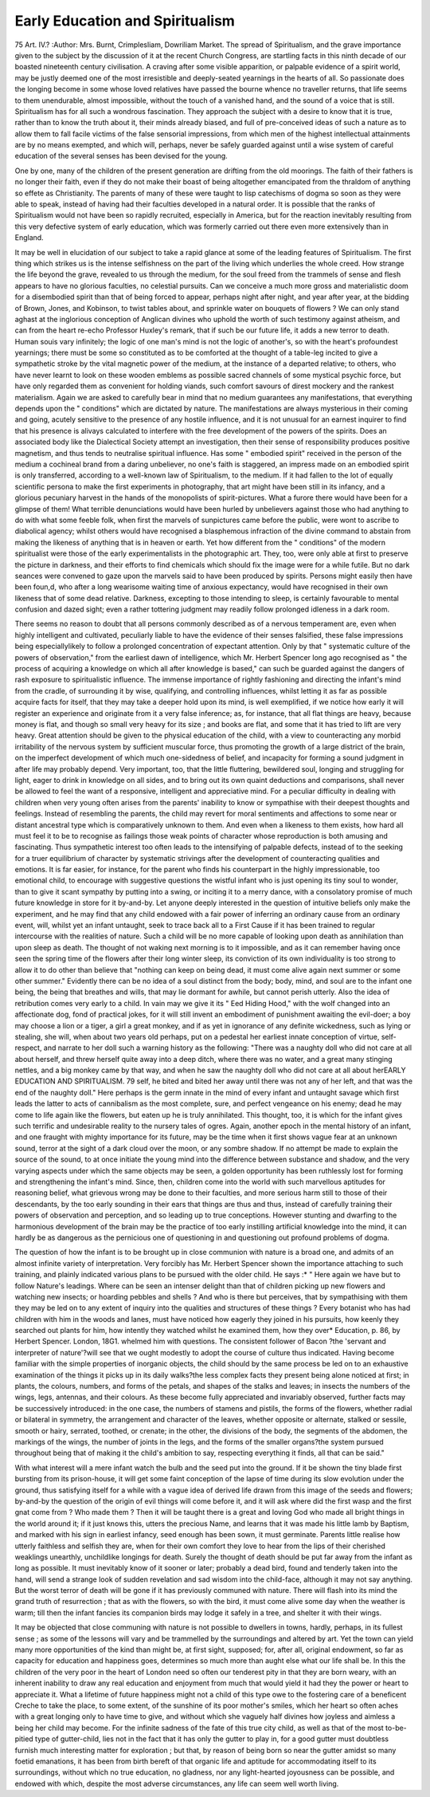 Early Education and Spiritualism
=================================

75 Art. IV.?
:Author:  Mrs. Burnt, Crimplesliam, Dowriliam Market.
The spread of Spiritualism, and the grave importance given to
the subject by the discussion of it at the recent Church Congress, are startling facts in this ninth decade of our boasted
nineteenth century civilisation. A craving after some visible
apparition, or palpable evidence of a spirit world, may be justly
deemed one of the most irresistible and deeply-seated yearnings
in the hearts of all. So passionate does the longing become in
some whose loved relatives have passed the bourne whence no
traveller returns, that life seems to them unendurable, almost
impossible, without the touch of a vanished hand, and the
sound of a voice that is still. Spiritualism has for all such a
wondrous fascination. They approach the subject with a desire
to know that it is true, rather than to know the truth about it,
their minds already biased, and full of pre-conceived ideas of
such a nature as to allow them to fall facile victims of the false
sensorial impressions, from which men of the highest intellectual
attainments are by no means exempted, and which will, perhaps,
never be safely guarded against until a wise system of careful
education of the several senses has been devised for the
young.

One by one, many of the children of the present generation
are drifting from the old moorings. The faith of their
fathers is no longer their faith, even if they do not make their
boast of being altogether emancipated from the thraldom of
anything so effete as Christianity. The parents of many of
these were taught to lisp catechisms of dogma so soon as they
were able to speak, instead of having had their faculties
developed in a natural order. It is possible that the ranks of
Spiritualism would not have been so rapidly recruited, especially
in America, but for the reaction inevitably resulting from this
very defective system of early education, which was formerly
carried out there even more extensively than in England.

It may be well in elucidation of our subject to take a
rapid glance at some of the leading features of Spiritualism.
The first thing which strikes us is the intense selfishness
on the part of the living which underlies the whole creed.
How strange the life beyond the grave, revealed to us
through the medium, for the soul freed from the trammels
of sense and flesh appears to have no glorious faculties, no
celestial pursuits. Can we conceive a much more gross and
materialistic doom for a disembodied spirit than that of being
forced to appear, perhaps night after night, and year after year,
at the bidding of Brown, Jones, and Kobinson, to twist tables
about, and sprinkle water on bouquets of flowers ? We can only
stand aghast at the inglorious conception of Anglican divines
who uphold the worth of such testimony against atheism, and
can from the heart re-echo Professor Huxley's remark, that if
such be our future life, it adds a new terror to death. Human
souis vary infinitely; the logic of one man's mind is not the
logic of another's, so with the heart's profoundest yearnings;
there must be some so constituted as to be comforted at the
thought of a table-leg incited to give a sympathetic stroke by
the vital magnetic power of the medium, at the instance of a
departed relative; to others, who have never learnt to look on
these wooden emblems as possible sacred channels of some
mystical psychic force, but have only regarded them as convenient for holding viands, such comfort savours of direst
mockery and the rankest materialism. Again we are asked to
carefully bear in mind that no medium guarantees any manifestations, that everything depends upon the " conditions"
which are dictated by nature. The manifestations are always
mysterious in their coming and going, acutely sensitive to the
presence of any hostile influence, and it is not unusual for an
earnest inquirer to find that his presence is alivays calculated
to interfere with the free development of the powers of the
spirits. Does an associated body like the Dialectical Society
attempt an investigation, then their sense of responsibility produces positive magnetism, and thus tends to neutralise spiritual
influence. Has some " embodied spirit" received in the person
of the medium a cochineal brand from a daring unbeliever, no
one's faith is staggered, an impress made on an embodied
spirit is only transferred, according to a well-known law of
Spiritualism, to the medium. If it had fallen to the lot of
equally scientific persona to make the first experiments in photography, that art might have been still in its infancy, and a
glorious pecuniary harvest in the hands of the monopolists of
spirit-pictures. What a furore there would have been for a
glimpse of them! What terrible denunciations would have
been hurled by unbelievers against those who had anything to
do with what some feeble folk, when first the marvels of sunpictures came before the public, were wont to ascribe to
diabolical agency; whilst others would have recognised a blasphemous infraction of the divine command to abstain from
making the likeness of anything that is in heaven or earth.
Yet how different from the " conditions" of the modern spiritualist were those of the early experimentalists in the photographic art. They, too, were only able at first to preserve the
picture in darkness, and their efforts to find chemicals which
should fix the image were for a while futile. But no dark
seances were convened to gaze upon the marvels said to have
been produced by spirits. Persons might easily then have been
foun,d, who after a long wearisome waiting time of anxious
expectancy, would have recognised in their own likeness that of
some dead relative. Darkness, excepting to those intending to
sleep, is certainly favourable to mental confusion and dazed
sight; even a rather tottering judgment may readily follow
prolonged idleness in a dark room.

There seems no reason to doubt that all persons commonly
described as of a nervous temperament are, even when highly
intelligent and cultivated, peculiarly liable to have the evidence
of their senses falsified, these false impressions being especiallylikely to follow a prolonged concentration of expectant attention. Only by that " systematic culture of the powers of
observation," from the earliest dawn of intelligence, which Mr.
Herbert Spencer long ago recognised as " the process of acquiring
a knowledge on which all after knowledge is based," can such be
guarded against the dangers of rash exposure to spiritualistic
influence. The immense importance of rightly fashioning and
directing the infant's mind from the cradle, of surrounding it
by wise, qualifying, and controlling influences, whilst letting it
as far as possible acquire facts for itself, that they may take a
deeper hold upon its mind, is well exemplified, if we notice
how early it will register an experience and originate from it a
very false inference; as, for instance, that all flat things are
heavy, because money is flat, and though so small very heavy for
its size ; and books are flat, and some that it has tried to lift are
very heavy. Great attention should be given to the physical
education of the child, with a view to counteracting any morbid
irritability of the nervous system by sufficient muscular force,
thus promoting the growth of a large district of the brain, on
the imperfect development of which much one-sidedness of
belief, and incapacity for forming a sound judgment in after life
may probably depend. Very important, too, that the little fluttering, bewildered soul, longing and struggling for light, eager
to drink in knowledge on all sides, and to bring out its own
quaint deductions and comparisons, shall never be allowed to feel
the want of a responsive, intelligent and appreciative mind. For a
peculiar difficulty in dealing with children when very young often
arises from the parents' inability to know or sympathise with their
deepest thoughts and feelings. Instead of resembling the parents,
the child may revert for moral sentiments and affections to some
near or distant ancestral type which is comparatively unknown
to them. And even when a likeness to them exists, how hard
all must feel it to be to recognise as failings those weak points
of character whose reproduction is both amusing and fascinating.
Thus sympathetic interest too often leads to the intensifying of
palpable defects, instead of to the seeking for a truer equilibrium
of character by systematic strivings after the development of
counteracting qualities and emotions. It is far easier, for
instance, for the parent who finds his counterpart in the highly
impressionable, too emotional child, to encourage with suggestive questions the wistful infant who is just opening its tiny
soul to wonder, than to give it scant sympathy by putting into
a swing, or inciting it to a merry dance, with a consolatory
promise of much future knowledge in store for it by-and-by.
Let anyone deeply interested in the question of intuitive
beliefs only make the experiment, and he may find that any
child endowed with a fair power of inferring an ordinary
cause from an ordinary event, will, whilst yet an infant untaught,
seek to trace back all to a First Cause if it has been trained to
regular intercourse with the realities of nature. Such a child
will be no more capable of looking upon death as annihilation
than upon sleep as death. The thought of not waking next
morning is to it impossible, and as it can remember having once
seen the spring time of the flowers after their long winter sleep,
its conviction of its own individuality is too strong to allow it
to do other than believe that "nothing can keep on being
dead, it must come alive again next summer or some other
summer." Evidently there can be no idea of a soul distinct
from the body; body, mind, and soul are to the infant one
being, the being that breathes and wills, that may lie dormant for
awhile, but cannot perish utterly. Also the idea of retribution
comes very early to a child. In vain may we give it its " Eed
Hiding Hood," with the wolf changed into an affectionate dog,
fond of practical jokes, for it will still invent an embodiment of
punishment awaiting the evil-doer; a boy may choose a lion or
a tiger, a girl a great monkey, and if as yet in ignorance of any
definite wickedness, such as lying or stealing, she will, when
about two years old perhaps, put on a pedestal her earliest
innate conception of virtue, self-respect, and narrate to her doll
such a warning history as the following: "There was a naughty
doll who did not care at all about herself, and threw herself quite
away into a deep ditch, where there was no water, and a great
many stinging nettles, and a big monkey came by that way, and
when he saw the naughty doll who did not care at all about herEARLY EDUCATION AND SPIRITUALISM. 79
self, he bited and bited her away until there was not any of her
left, and that was the end of the naughty doll." Here perhaps
is the germ innate in the mind of every infant and untaught
savage which first leads the latter to acts of cannibalism as the
most complete, sure, and perfect vengeance on his enemy; dead
he may come to life again like the flowers, but eaten up he is
truly annihilated. This thought, too, it is which for the infant
gives such terrific and undesirable reality to the nursery tales of
ogres. Again, another epoch in the mental history of an
infant, and one fraught with mighty importance for its future,
may be the time when it first shows vague fear at an unknown
sound, terror at the sight of a dark cloud over the moon, or any
sombre shadow. If no attempt be made to explain the source
of the sound, to at once initiate the young mind into the
difference between substance and shadow, and the very varying
aspects under which the same objects may be seen, a golden
opportunity has been ruthlessly lost for forming and strengthening the infant's mind. Since, then, children come into the world
with such marvellous aptitudes for reasoning belief, what
grievous wrong may be done to their faculties, and more serious
harm still to those of their descendants, by the too early sounding in their ears that things are thus and thus, instead of carefully training their powers of observation and perception, and
so leading up to true conceptions. However stunting and
dwarfing to the harmonious development of the brain may be
the practice of too early instilling artificial knowledge into the
mind, it can hardly be as dangerous as the pernicious one of
questioning in and questioning out profound problems of
dogma.

The question of how the infant is to be brought up in close
communion with nature is a broad one, and admits of an almost
infinite variety of interpretation. Very forcibly has Mr. Herbert
Spencer shown the importance attaching to such training, and
plainly indicated various plans to be pursued with the older
child. He says :* " Here again we have but to follow Nature's
leadings. Where can be seen an intenser delight than that of
children picking up new flowers and watching new insects; or
hoarding pebbles and shells ? And who is there but perceives,
that by sympathising with them they may be led on to any
extent of inquiry into the qualities and structures of these
things ? Every botanist who has had children with him in the
woods and lanes, must have noticed how eagerly they joined in
his pursuits, how keenly they searched out plants for him, how
intently they watched whilst he examined them, how they over* Education, p. 86, by Herbert Spencer. London, 18G1.
whelmed him with questions. The consistent follower of Bacon
?the 'servant and interpreter of nature'?will see that we
ought modestly to adopt the course of culture thus indicated.
Having become familiar with the simple properties of inorganic
objects, the child should by the same process be led on to an
exhaustive examination of the things it picks up in its daily
walks?the less complex facts they present being alone noticed at
first; in plants, the colours, numbers, and forms of the petals, and
shapes of the stalks and leaves; in insects the numbers of the
wings, legs, antennas, and their colours. As these become fully
appreciated and invariably observed, further facts may be successively introduced: in the one case, the numbers of stamens
and pistils, the forms of the flowers, whether radial or bilateral
in symmetry, the arrangement and character of the leaves,
whether opposite or alternate, stalked or sessile, smooth or
hairy, serrated, toothed, or crenate; in the other, the divisions
of the body, the segments of the abdomen, the markings of the
wings, the number of joints in the legs, and the forms of the
smaller organs?the system pursued throughout being that of
making it the child's ambition to say, respecting everything
it finds, all that can be said."

With what interest will a mere infant watch the bulb and
the seed put into the ground. If it be shown the tiny blade
first bursting from its prison-house, it will get some faint conception of the lapse of time during its slow evolution under
the ground, thus satisfying itself for a while with a vague
idea of derived life drawn from this image of the seeds
and flowers; by-and-by the question of the origin of evil
things will come before it, and it will ask where did the
first wasp and the first gnat come from ? Who made them ?
Then it will be taught there is a great and loving God who
made all bright things in the world around it; if it just knows
this, utters the precious Name, and learns that it was made his
little lamb by Baptism, and marked with his sign in earliest
infancy, seed enough has been sown, it must germinate. Parents
little realise how utterly faithless and selfish they are, when for
their own comfort they love to hear from the lips of their
cherished weaklings unearthly, unchildlike longings for death.
Surely the thought of death should be put far away from the
infant as long as possible. It must inevitably know of it sooner
or later; probably a dead bird, found and tenderly taken into
the hand, will send a strange look of sudden revelation and sad
wisdom into the child-face, although it may not say anything.
But the worst terror of death will be gone if it has previously
communed with nature. There will flash into its mind the grand
truth of resurrection ; that as with the flowers, so with the bird,
it must come alive some day when the weather is warm; till
then the infant fancies its companion birds may lodge it safely
in a tree, and shelter it with their wings.

It may be objected that close communing with nature is
not possible to dwellers in towns, hardly, perhaps, in its fullest
sense ; as some of the lessons will vary and be trammelled by
the surroundings and altered by art. Yet the town can yield
many more opportunities of the kind than might be, at first
sight, supposed; for, after all, original endowment, so far as
capacity for education and happiness goes, determines so much
more than aught else what our life shall be. In this the children
of the very poor in the heart of London need so often our tenderest pity in that they are born weary, with an inherent
inability to draw any real education and enjoyment from much
that would yield it had they the power or heart to appreciate
it. What a lifetime of future happiness might not a child of
this type owe to the fostering care of a beneficent Creche
to take the place, to some extent, of the sunshine of its poor
mother's smiles, which her heart so often aches with a great
longing only to have time to give, and without which she
vaguely half divines how joyless and aimless a being her child
may become. For the infinite sadness of the fate of this true
city child, as well as that of the most to-be-pitied type of
gutter-child, lies not in the fact that it has only the gutter to
play in, for a good gutter must doubtless furnish much interesting matter for exploration ; but that, by reason of being born
so near the gutter amidst so many foetid emanations, it has
been from birth bereft of that organic life and aptitude for
accommodating itself to its surroundings, without which no true
education, no gladness, nor any light-hearted joyousness can be
possible, and endowed with which, despite the most adverse
circumstances, any life can seem well worth living.
